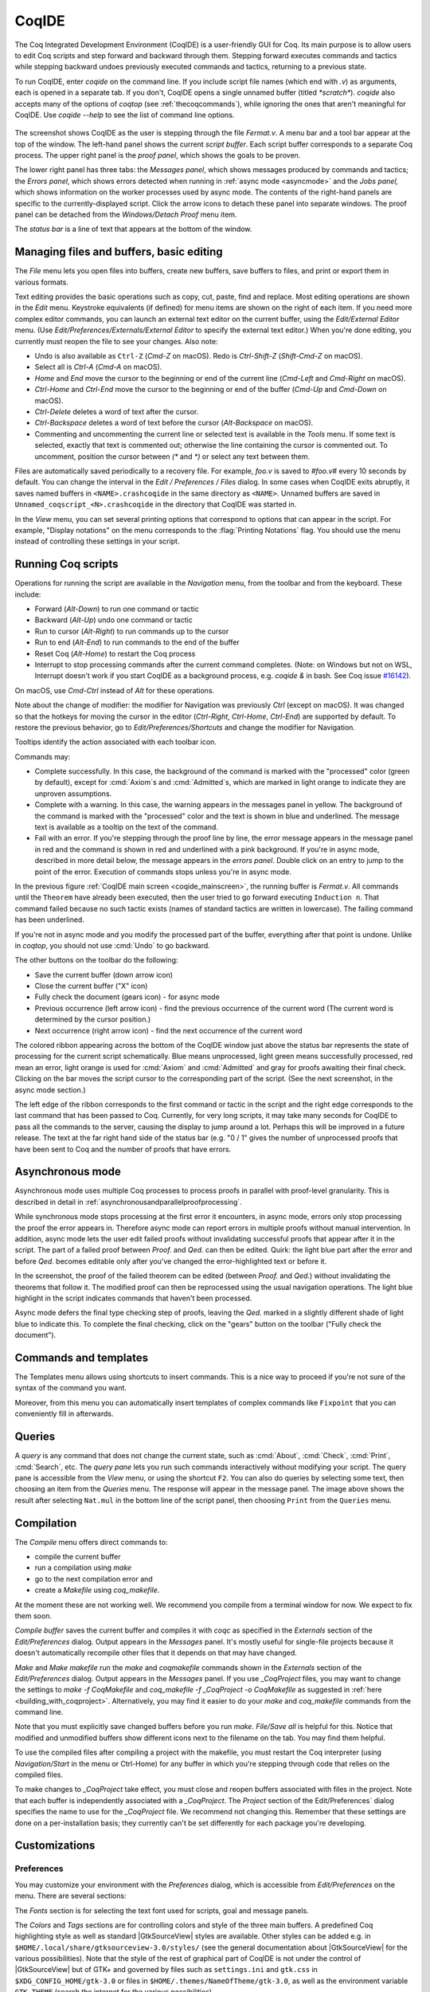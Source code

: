 .. |GtkSourceView| replace:: :smallcaps:`GtkSourceView`

.. _coqintegrateddevelopmentenvironment:

CoqIDE
======

.. todo: how to say that a number of things are broken?  Maybe list them
   somewhere--doesn't have to be super detailed

The Coq Integrated Development Environment (CoqIDE) is a user-friendly GUI
for Coq. Its main purpose is to allow users to edit Coq scripts and step forward
and backward through them.  Stepping forward executes commands and
tactics while stepping backward undoes previously executed commands and tactics,
returning to a previous state.

To run CoqIDE, enter `coqide` on the command line.
If you include script file names (which end with `.v`) as arguments, each is opened
in a separate tab.  If you don't, CoqIDE opens a single unnamed buffer
(titled `*scratch*`).  `coqide` also accepts many of the options of `coqtop`
(see :ref:`thecoqcommands`), while ignoring the ones that aren't meaningful
for CoqIDE.  Use `coqide --help` to see the list of command line options.

.. _coqide_mainscreen:

  .. image:: ../_static/coqide.png
     :alt: CoqIDE main screen

The screenshot shows CoqIDE as the user is stepping through the file `Fermat.v`.
A menu bar and a tool bar appear at the top of the window. The left-hand panel shows
the current *script buffer*.  Each script buffer corresponds to a separate Coq process.
The upper right panel is the *proof panel*, which shows the goals to be proven.

The lower right panel has three tabs: the *Messages
panel*, which shows messages produced by commands and tactics; the *Errors panel*,
which shows errors detected when running in :ref:`async mode <asyncmode>` and the
*Jobs panel,* which shows information on the worker processes used by async mode.
The contents of the right-hand panels are specific to the currently-displayed script.
Click the arrow icons to detach these panel into separate windows.  The proof panel
can be detached from the `Windows/Detach Proof` menu item.

The *status bar* is a line of text that appears at the bottom of the window.

Managing files and buffers, basic editing
-----------------------------------------

The *File* menu lets you open files into buffers, create new buffers, save buffers to files,
and print or export them in various formats.

Text editing provides the basic operations such as copy, cut, paste, find and replace.
Most editing operations are shown in the *Edit* menu.  Keystroke equivalents (if defined)
for menu items are shown on the right of each item.  If you need more complex editor
commands, you can launch an external text editor on the current buffer, using the
*Edit/External Editor* menu. (Use `Edit/Preferences/Externals/External Editor` to
specify the external text editor.)  When you're done editing, you currently must
reopen the file to see your changes.  Also note:

- Undo is also available as ``Ctrl-Z`` (`Cmd-Z` on macOS).  Redo is `Ctrl-Shift-Z`
  (`Shift-Cmd-Z` on macOS).
- Select all is `Ctrl-A` (`Cmd-A` on macOS).
- `Home` and `End` move the cursor to the beginning or end of the current line
  (`Cmd-Left` and `Cmd-Right` on macOS).
- `Ctrl-Home` and `Ctrl-End` move the cursor to the beginning or end of the buffer
  (`Cmd-Up` and `Cmd-Down` on macOS).
- `Ctrl-Delete` deletes a word of text after the cursor.
- `Ctrl-Backspace` deletes a word of text before the cursor (`Alt-Backspace` on macOS).
- Commenting and uncommenting the current line or selected text is available in
  the *Tools* menu.  If some text is selected, exactly that text is commented out;
  otherwise the line containing the cursor is commented out.  To uncomment, position
  the cursor between `(*` and `*)` or select any text between them.

Files are automatically saved periodically to a recovery file.  For example,
`foo.v` is saved to `#foo.v#` every 10 seconds by default.  You can change the
interval in the *Edit / Preferences / Files* dialog.  In some cases when CoqIDE
exits abruptly, it saves named buffers in ``<NAME>.crashcoqide`` in the same
directory as ``<NAME>``.  Unnamed buffers are saved in
``Unnamed_coqscript_<N>.crashcoqide`` in the directory that CoqIDE was started in.

In the *View* menu, you can set several printing options that
correspond to options that can appear in the script.  For example, "Display
notations" on the menu corresponds to the :flag:`Printing Notations` flag.  You
should use the menu instead of controlling these settings in your script.

Running Coq scripts
-------------------

Operations for running the script are available in the *Navigation* menu,
from the toolbar and from the keyboard.  These include:

- Forward (`Alt-Down`) to run one command or tactic
- Backward (`Alt-Up`) undo one command or tactic
- Run to cursor (`Alt-Right`) to run commands up to the cursor
- Run to end (`Alt-End`) to run commands to the end of the buffer
- Reset Coq (`Alt-Home`) to restart the Coq process
- Interrupt to stop processing commands after the current command completes.
  (Note: on Windows but not on WSL, Interrupt doesn't work if you start CoqIDE
  as a background process, e.g. `coqide &` in bash.  See Coq issue
  `#16142 <https://github.com/coq/coq/pull/16142>`_).

On macOS, use `Cmd-Ctrl` instead of `Alt` for these operations.

Note about the change of modifier: the modifier for Navigation was previously
`Ctrl` (except on macOS). It was changed so that the hotkeys for moving the
cursor in the editor (`Ctrl-Right`, `Ctrl-Home`, `Ctrl-End`) are supported by
default. To restore the previous behavior, go to *Edit/Preferences/Shortcuts*
and change the modifier for Navigation.

Tooltips identify the action associated with each toolbar icon.

Commands may:

- Complete successfully.  In this case, the background of the command is marked
  with the "processed" color (green by default), except for :cmd:`Axiom`\s and
  :cmd:`Admitted`\s, which are marked in light orange to indicate they are
  unproven assumptions.
- Complete with a warning.  In this case, the warning appears in the messages
  panel in yellow.  The background of the command is marked with the "processed"
  color and the text is shown in blue and underlined.  The message text is
  available as a tooltip on the text of the command.
- Fail with an error.  If you're stepping through the proof line by line, the
  error message appears in the message panel in red and the command is shown
  in red and underlined with a pink background.  If you're in async mode,
  described in more detail below, the message appears in the *errors panel*.
  Double click on an entry to jump to the point of the error.  Execution
  of commands stops unless you're in async mode.

In the previous figure :ref:`CoqIDE main screen <coqide_mainscreen>`,
the running buffer is `Fermat.v`.  All commands until
the ``Theorem`` have already been executed, then the user tried to go
forward executing ``Induction n``. That command failed because no such
tactic exists (names of standard tactics are written in lowercase).
The failing command has been underlined.

If you're not in async mode and you modify the processed part of the buffer,
everything after that point is undone.  Unlike in `coqtop`, you should not use
:cmd:`Undo` to go backward.

The other buttons on the toolbar do the following:

- Save the current buffer (down arrow icon)
- Close the current buffer ("X" icon)
- Fully check the document (gears icon) - for async mode
- Previous occurrence (left arrow icon) - find the previous occurrence
  of the current word (The current word is determined by the cursor position.)
- Next occurrence (right arrow icon) - find the next occurrence
  of the current word

The colored ribbon appearing across the bottom of the CoqIDE window just above
the status bar represents the state of processing for the current script
schematically.  Blue means unprocessed, light green means successfully
processed, red mean an error, light orange is used for :cmd:`Axiom` and :cmd:`Admitted`
and gray for proofs awaiting their final check.  Clicking on the bar moves the
script cursor to the corresponding part of the script.  (See the next screenshot,
in the async mode section.)

The left edge of the ribbon corresponds to the first command or tactic in the
script and the right edge corresponds to the last command that has been passed
to Coq.  Currently, for very long scripts, it may take many seconds for CoqIDE to
pass all the commands to the server, causing the display to jump around a lot.  Perhaps
this will be improved in a future release.  The text at the far right hand side of
the status bar (e.g. "0 / 1" gives the number of unprocessed proofs that have been
sent to Coq and the number of proofs that have errors.

.. _asyncmode:

Asynchronous mode
-----------------

Asynchronous mode uses multiple Coq processes to process proofs
in parallel with proof-level granularity.  This is described in detail in
:ref:`asynchronousandparallelproofprocessing`.

While synchronous mode stops processing at the first error it encounters, in async
mode, errors only stop processing the proof the error appears in.
Therefore async mode can report errors in multiple proofs without manual intervention.
In addition, async mode lets the user edit failed proofs without invalidating
successful proofs that appear after it in the script.  The part of a failed proof
between `Proof.` and `Qed.` can then be edited.  Quirk: the light blue part after
the error and before `Qed.` becomes editable only after you've changed the
error-highlighted text or before it.

.. image:: ../_static/async-mode.png
   :alt: Async mode

In the screenshot, the proof of the failed theorem can be edited (between `Proof.`
and `Qed.`) without invalidating the theorems that follow it.  The modified
proof can then be reprocessed using the usual navigation operations.  The light blue
highlight in the script indicates commands that haven't been processed.

Async mode defers the final type checking step of proofs, leaving the `Qed.` marked in
a slightly different shade of light blue to indicate this.  To complete the final
checking, click on the "gears" button on the toolbar ("Fully check the document").

Commands and templates
----------------------

The Templates menu allows using shortcuts to insert
commands. This is a nice way to proceed if you're not sure of the
syntax of the command you want.

Moreover, from this menu you can automatically insert templates of complex
commands like ``Fixpoint`` that you can conveniently fill in afterwards.

Queries
-------

.. image:: ../_static/coqide-queries.png
   :alt: CoqIDE queries

A *query* is any command that does not change the current state, such as
:cmd:`About`, :cmd:`Check`, :cmd:`Print`, :cmd:`Search`, etc.  The *query pane*
lets you run such commands
interactively without modifying your script. The query pane is accessible from
the *View* menu, or using the shortcut ``F2``.
You can also do queries by selecting some text, then choosing an
item from the *Queries* menu. The response will appear in the message panel.
The image above shows the result after selecting
``Nat.mul`` in the bottom line of the script panel, then choosing ``Print``
from the ``Queries`` menu.

.. todo: should names of menus be *Menu* or `Menu` or ??  not consistent


Compilation
-----------

The `Compile` menu offers direct commands to:

+ compile the current buffer
+ run a compilation using `make`
+ go to the next compilation error and
+ create a `Makefile` using `coq_makefile`.

At the moment these are not working well.  We recommend you compile
from a terminal window for now.  We expect to fix them soon.

`Compile buffer` saves the current buffer and compiles it with `coqc` as specified
in the `Externals` section of the `Edit/Preferences` dialog.  Output appears
in the `Messages` panel.  It's mostly useful for single-file projects because it doesn't
automatically recompile other files that it depends on that may have changed.

`Make` and `Make makefile` run the `make` and `coqmakefile` commands shown in
the `Externals` section of the `Edit/Preferences` dialog.  Output appears in the
`Messages` panel.  If you use `_CoqProject` files, you may want to change the settings to
`make -f CoqMakefile` and `coq_makefile -f _CoqProject -o CoqMakefile` as suggested
in :ref:`here <building_with_coqproject>`.  Alternatively, you may find it easier
to do your `make` and `coq_makefile` commands from the command line.

.. _coqide_make_note:

Note that you must explicitly save changed buffers before you run `make`.
`File/Save all` is helpful for this.  Notice that modified and unmodified buffers show
different icons next to the filename on the tab.  You may find them helpful.

To use the compiled files after compiling a project with the makefile,
you must restart the Coq interpreter (using `Navigation/Start` in the
menu or Ctrl-Home) for any buffer in which you're stepping through code
that relies on the compiled files.

To make changes to `_CoqProject` take effect, you must close and reopen buffers
associated with files in the project.  Note that each buffer is independently associated
with a `_CoqProject`.  The `Project` section of the Edit/Preferences` dialog
specifies the name to use for the `_CoqProject` file.  We recommend not changing
this.  Remember that these settings are done on a per-installation basis; they
currently can't be set differently for each package you're developing.

Customizations
--------------

Preferences
~~~~~~~~~~~

You may customize your environment with the *Preferences* dialog, which is
accessible from *Edit/Preferences* on the menu. There are several sections:

The *Fonts* section is for selecting the text font used for scripts,
goal and message panels.

The *Colors* and *Tags* sections are for controlling colors and style of
the three main buffers. A predefined Coq highlighting style as well
as standard |GtkSourceView| styles are available. Other styles can be
added e.g. in ``$HOME/.local/share/gtksourceview-3.0/styles/`` (see
the general documentation about |GtkSourceView| for the various
possibilities). Note that the style of the rest of graphical part of
CoqIDE is not under the control of |GtkSourceView| but of GTK+ and
governed by files such as ``settings.ini`` and ``gtk.css`` in
``$XDG_CONFIG_HOME/gtk-3.0`` or files in
``$HOME/.themes/NameOfTheme/gtk-3.0``, as well as the environment
variable ``GTK_THEME`` (search the internet for the various
possibilities).

The *Editor* section is for customizing the editor. It includes in
particular the ability to activate an Emacs mode named
micro-Proof-General (use the Help menu to know more about the
available bindings).

The *Files* section is devoted to file management: you may configure
automatic saving of files, by periodically saving the contents into
files named `#f#` for each opened file `f`. You may also activate the
*revert* feature: in case a opened file is modified on the disk by a
third party, CoqIDE may read it again for you. Note that in the case
you edited that same file, you will be prompted to choose to either
discard your changes or not. The File charset encoding choice is
described below in :ref:`character-encoding-saved-files`.

*Project*

*Appearance*

The *Externals* section allows customizing the external commands for
compilation, printing, web browsing. In the browser command, you may
use `%s` to denote the URL to open, for example:
`firefox -remote "OpenURL(%s)"`.

The *Shortcuts* section contains buttons that allow you to change the
modifiers (`Ctrl`, `Alt`, `Cmd`, `Shift`) used for the key bindings of
all items of a menu (except the View menu in which only the togglable
items are concerned). To make the interface cleaner, all available
modifiers are presented at the top. You may toggle some of them to be
able to use them as modifiers.
Once you apply your changes, you will see in the menus how accelerators
have changed. Note that, in case of conflict between menu items,
accelerators will be removed and you will need to use one of the methods
described in the next section to get them back.

*Misc*

.. _user-configuration-directory:

Preferences and key bindings are saved in the user configuration directory,
which is ``$XDG_CONFIG_HOME/coq`` if the environment variable ``$XDG_CONFIG_HOME``
is set.  If the variable isn't set, the directory is ``~/.config/coq`` on Linux
and `C:\\Users\\<USERNAME>\\AppData\\Local\\coq` on Windows.
Preferences are in the file "coqiderc" and key bindings are in the file "coqide.keys".

Key bindings
~~~~~~~~~~~~

As explained just above, the *Edit/Preferences/Shortcuts* panel
offers buttons to modify in a few clicks the key bindings for a whole menu.

Each menu item in the GUI shows its key binding, if one has been defined,
on the right-hand side.  Typing the key binding is equivalent to selecting
the associated item from the menu.
A GTK+ accelerator keymap is saved under the name ``coqide.keys`` in
the :ref:`user configuration directory<user-configuration-directory>`.
You can modify the key binding ("accelerator") for a menu entry by
going to the corresponding menu item without releasing the
mouse button, pressing the keys you want for the new binding and then releasing
the mouse button.

Alternatively, you can edit the file directly.  Make sure there are no
CoqIDE processes running while you edit the file.  (CoqIDE creates or
overwrites the file when it terminates, which may reorder the lines).

The file contains lines such as:

   ::

     ; (gtk_accel_path "<Actions>/Queries/About" "<Primary><Shift>a")
     ; (gtk_accel_path "<Actions>/Export/Export to" "")
     (gtk_accel_path "<Actions>/Edit/Find Next" "F4")

The first line corresponds to the menu item for the Queries/About menu item,
which was bound by default to `Shift-Ctrl-A`.  "<Primary>" indicates `Ctrl`.
The second line is for a menu item that has no key binding.

Lines that begin with semicolons are comments created by CoqIDE.  CoqIDE uses
the default binding for these items.  To change a key binding, remove the semicolon
and set the third item in the list as desired, such as in the third line.
Avoid assigning the same binding to multiple items.

If the same menu item name appears on multiple lines in the file, the value from the
last line is used.  This is convenient for copying a group of changes from elsewhere--just
insert the changes at the end of the file.  The next time CoqIDE terminates, it will
resort the items.

The end of
`this file <https://github.com/linuxmint/gtk/blob/master/gdk/keyname-table.h#:~:text=NC_(%22keyboard%20label%22%2C%20%22BackSpace%22)>`_
gives the names of the keys.

Some menu entries can be changed as a group from the Edit/Preferences/Shortcuts panel.

.. todo: list common rebindings?

.. todo: microPG mode?

Using Unicode symbols
---------------------

CoqIDE is based on GTK+ and inherits from it support for Unicode in
its text panels. Consequently a large set of symbols is available for
notations. Furthermore, CoqIDE conveniently provides a simple way to
input Unicode characters.


Displaying Unicode symbols
~~~~~~~~~~~~~~~~~~~~~~~~~~

You just need to define suitable notations as described in the chapter
:ref:`syntax-extensions-and-notation-scopes`. For example, to use the
mathematical symbols ∀ and ∃, you may define:

.. coqtop:: in

   Notation "∀ x .. y , P" := (forall x, .. (forall y, P) ..)
     (at level 200, x binder, y binder, right associativity)
     : type_scope.
   Notation "∃ x .. y , P" := (exists x, .. (exists y, P) ..)
     (at level 200, x binder, y binder, right associativity)
     : type_scope.

A small set of such notations are already defined in the Coq library
which you can enable with ``Require Import Unicode.Utf8`` inside CoqIDE,
or equivalently, by starting CoqIDE with ``coqide -l utf8``.

However, there are some issues when using such Unicode symbols: you of
course need to use a character font which supports them. In the Fonts
section of the preferences, the Preview line displays some Unicode
symbols, so you could figure out if the selected font is OK. Related
to this, one thing you may need to do is choosing whether GTK+ should
use antialiased fonts or not, by setting the environment variable
`GDK_USE_XFT` to 1 or 0 respectively.


.. _coqide-unicode:

Bindings for input of Unicode symbols
~~~~~~~~~~~~~~~~~~~~~~~~~~~~~~~~~~~~~

CoqIDE supports a builtin mechanism to input non-ASCII symbols.
For example, to input ``π``, it suffices to type ``\pi`` then press the
combination of key ``Shift+Space`` (default key binding). Often, it
suffices to type a prefix of the latex token, e.g. typing ``\p``
then ``Shift+Space`` suffices to insert a ``π``.

For several symbols, ASCII art is also recognized, e.g. ``\->`` for a
right arrow, or ``\>=`` for a greater than or equal sign.

A larger number of latex tokens are supported by default. The full list
is available here:
https://github.com/coq/coq/blob/master/ide/coqide/default_bindings_src.ml

Custom bindings may be added, as explained further on.

The mechanism is active by default, but can be turned off in the Editor section
of the preferences.

.. note::

    It remains possible to input non-ASCII symbols using system-wide
    approaches independent of CoqIDE.


Adding custom bindings
~~~~~~~~~~~~~~~~~~~~~~

To extend the default set of bindings, create a file named ``coqide.bindings``
in the :ref:`user configuration directory<user-configuration-directory>`.
The file `coqide.bindings` should contain one
binding per line, in the form ``\key value``, followed by an optional priority
integer. (The key and value should not contain any space character.)

.. example::

   Here is an example configuration file:

   ::

     \par ||
     \pi π 1
     \le ≤ 1
     \lambda λ 2
     \lambdas λs

Above, the priority number 1 on ``\pi`` indicates that the prefix ``\p``
should resolve to ``\pi``, and not to something else (e.g. ``\par``).
Similarly, the above settings ensure than ``\l`` resolves to ``\le``,
and that ``\la`` resolves to ``\lambda``.

It can be useful to work with per-project binding files. For this purpose
CoqIDE accepts a command line argument of the form
``-unicode-bindings file1,file2,...,fileN``.
Each of the file tokens provided may consists of one of:

 -  a path to a custom bindings file,
 -  the token ``default``, which resolves to the default bindings file,
 -  the token ``local``, which resolves to the `coqide.bindings` file
    stored in the :ref:`user configuration directory <user-configuration-directory>`.

.. warning::

   If a filename other than the first one includes a "~" to refer
   to the home directory, it won't be expanded properly. To work around that
   issue, one should not use comas but instead repeat the flag, in the form:
   ``-unicode-bindings file1 .. -unicode-bindings fileN``.

.. note::

   If two bindings for a same token both have the same priority value
   (or both have no priority value set), then the binding considered is
   the one from the file that comes first on the command line.


.. _character-encoding-saved-files:

Character encoding for saved files
~~~~~~~~~~~~~~~~~~~~~~~~~~~~~~~~~~

In the Files section of the preferences, the encoding option is
related to the way files are saved.

If you have no need to exchange files with non-UTF-8 aware
applications, it is better to choose the UTF-8 encoding, since it
guarantees that your files will be read again without problems. (This
is because when CoqIDE reads a file, it tries to automatically detect
its character encoding.)

If you choose something else than UTF-8, then missing characters will
be written encoded by `\x{....}` or `\x{........}` where each dot is
an hexadecimal digit: the number between braces is the hexadecimal
Unicode index for the missing character.

.. _coqide-debugger:

Debugger
--------

Version 8.15 introduces a visual debugger for |Ltac| tactics within
CoqIDE.  It supports setting breakpoints visually and automatically
displaying the stopping point in the source code with "continue",
"step over" "step in" and "step out" operations.  The call stack and variable
values for each stack frame are shown in a new panel.

The debugger is based on the non-visual |Ltac| :ref:`debugger <interactive-debugger>`.
We'd like to eventually support other scripting facilities such as Ltac2.

Since the visual debugger is new in 8.15, you may encounter bugs or usability issues.
The behavior and user interface will evolve as the debugger is refined.
There are notes on bugs and potential enhancements at the end of
`this page <https://github.com/coq/coq/wiki/Ltac-Debugger-Preview>`_.
Feel free to suggest changes and improvements by opening an issue on
`GitHub <https://github.com/coq/coq/issues/new>`_, or contact `@jfehrle`
directly through email, Zulip or Discourse.

Breakpoints
~~~~~~~~~~~

This screenshot shows the debugger stopped at a breakpoint in the |Ltac| tactic
`my_tac`.  Breakpoints are shown with a red background and the stopping point is
shown with a dark blue background.  `Set Ltac Debug.` enables stopping in the
debugger.

  .. image:: ../_static/debugger.png
     :alt: CoqIDE Debugger

  .. created with:
     Set Ltac Debug.  (* enable the debugger *)

     Ltac my_tac c :=
       let con := constr:(forall a b : nat,
         (a + b) * c = a * c + b * c) in
       idtac "A"; idtac "B"; idtac "C".

     Goal True.
     my_tac 2.

You can control the debugger with function and control keys.  Some
messages are shown in the Messages panel.  You can type
:ref:`debugger commands <interactive-debugger>`
in that panel when it shows the debug prompt.

The script is not editable while Coq is processing tactics or stopped
in the debugger.  When Coq is stopped in the debugger (e.g., at a breakpoint),
the blue segment in the "in progress" slider at the bottom edge of the window
will be stopped at the left hand edge of its range.

The function keys are listed, for the moment, with one exception, in the `Debug` menu:

Toggle breakpoint (F8)
  Position the cursor just before the first character of the tactic name in an Ltac
  construct, then press F8.  Press again to remove the breakpoint.  F8 is
  accepted only when all of the coqtop sessions are idle (i.e. at the debug
  prompt or not processing a tactic or command).

  Note that :term:`sentences <sentence>` containing a single built-in tactic
  are not Ltac constructs.  A breakpoint on :n:`intros.`, for example, is
  ignored, while breakpoints on either tactic in :n:`intros; idtac.` work.
  A breakpoint on, say, :n:`my_ltac_tactic.` also works.

  Breakpoints on Ltac :n:`@value_tactic`\s, which compute values without changing
  the proof context, such as :tacn:`eval`, are ignored.

  You must set at least one breakpoint in order to enter the debugger.

Continue (F9)
  Continue processing the proof.  If you're not stopped in the debugger, this is
  equivalent to "Run to end" (Control End).

Step over (Control ↓)
  When stopped in the debugger,
  execute the next tactic without stopping inside it.  If the debugger reaches
  a breakpoint in the tactic, it will stop.  This is the same key combination used
  for "Forward one command"—if you're stopped in the debugger then it does a "Step over"
  and otherwise it does a "Forward".  Combining the two functions makes it easy
  to step through a script in a natural way when some breakpoints are set.

Step in (F10)
  When stopped in the debugger, if next tactic is an |Ltac| tactic, stop at the
  first possible point in the tactic.  Otherwise acts as a "step over".

Step out (Shift F10)
  When stopped in the debugger, continue and then
  stop at the first possible point after exiting the current |Ltac| tactic.  If the
  debugger reaches a breakpoint in the tactic, it will stop.

Break (F11)
  Stops the debugger at the next possible stopping point, from which you can
  step or continue.   (Not supported in Windows at this time.)

Note that the debugger is disabled when CoqIDE is running multiple worker processes,
i.e. running in async mode.  Going "Forward" a single step at a time doesn't use
async mode and will always enter the debugger as expected.  In addition, the debugger
doesn't work correctly in some cases involving editing failed proofs in asymc mode (
see `#16069 <https://github.com/coq/coq/pull/16069>`_.)

If you step through `idtac "A"; idtac "B"; idtac "C".`, you'll notice that the
steps for `my_tac` are:

  | `idtac "A"; idtac "B"; idtac "C"`
  | `idtac "A"; idtac "B"`
  | `idtac "A"`
  | `idtac "B"`
  | `idtac "C"`

which reflects the two-phase execution process for the :n:`@tactic ; @tactic`
construct.

Also keep in mind that |Ltac| backtracking may cause the call stack to revert to
a previous state.  This may cause confusion.  Currently there's no special
indication that this has happened.

.. unfortunately not working:
   Note: This `Wiki page <https://github.com/coq/coq/wiki/Configuration-of-CoqIDE#the-alternative-set-of-bindings>`_
   describes a way to change CoqIDE key bindings.

Call Stack and Variables
~~~~~~~~~~~~~~~~~~~~~~~~

The bottom panel shows the call stack and the variables defined for the selected
stack frame.  Stack frames normally show the name of tactic being executed, the line
number and the last component of the filename without the :n:`.v` suffix.
The directory part of the module name is shown when the frame is not in
the toplevel script file.  For example,
:n:`make_rewriter:387, AllTactics (Rewriter.Rewriter)` refers to the file
with the module name :n:`Rewriter.Rewriter.AllTactics`.

Note: A few stack frames aren't yet displayed in this described format (e.g. those starting
with :n:`???`) and may be extraneous. In some cases, the tactic name is not shown.

Click on a stack frame or press the Up (↑) or Down (↓) keys to select a
stack frame.  Coq will jump to the associated code and display the variables for that stack
frame.  You can select text with the mouse and then copy it to the clipboard with
Control-C.  Control-A selects the entire stack.

The variables panel uses a tree control to show variables defined in the selected
stack frame.  To see values that don't fit on a single line, click on the triangle.
You can select one or more entries from the tree in the usual way by
clicking, shift-clicking and control-clicking on an entry.  Control-A selects
all entries.  Control-C copies the selected entries to the clipboard.

Note: Some variable are not displayed in a useful form.  For example, the value
shown for :n:`tac` in a script containing :n:`let tac = ltac:(auto)` appears
only as :n:`<genarg:tacvalue>`.  We hope to address this soon.

The :n:`DETACH` button moves the debugger panel into a separate window, which
will make it easier to examine its contents.

Supported use cases
~~~~~~~~~~~~~~~~~~~

There are two main use cases for the debugger.  They're not very compatible.
Instead of showing warning messages or forcing the user to explicitly pick one
mode or another, for now it's up to the user to know the limitations and work within them.

The *single file* case is running the debugger on a single *primary* script without ever
stopping in other *secondary* scripts.  In this case, you can edit the primary script while
Coq is not running it nor stopped in the debugger.  The position of breakpoints will be updated
automatically as you edit the file.  It's fine to run the debugger in multiple buffers--you will not
be confused.  The single-file case is preferable when you can use it.

The *multi-file* case is when a primary script stops in a secondary script.  In this
case, breakpoints in the secondary script that move due to script editing may no longer
match the locations in the compiled secondary script.  The debugger won't stop at these
breakpoints as you expect.  Also, the code highlighted for stack frames in that
script may be incorrect.  You will need to re-compile
the secondary script and then restart the primary script (Restart, `Ctrl-HOME`) to get back
to a consistent state.

For multi-file debugging, we suggest detaching the Messages, Proof Context
and Debugger panels so they are
in separate windows.  To do so, click on the arrow icon next to "Messages",
select "Windows / Detach Proof" from the menu and click on "DETACH" in the
Debugger panel.  Note that the Debugger panel is initially attached to
the Script panel of the toplevel script.  Also note that, for now, the
"in progress" slider is accurate only when the associated toplevel script panel
is visible.


If a debugger instance is stopped in a secondary script, the debugger function
keys are directed to the debugger instance associated with the primary script.
The debugger doesn't attempt to support multiple instances
stopped in the same secondary script.  If you have a need to do this, run
each debugger instance in a separate CoqIDE process/window.

Note that if you set a breakpoint in a script that may be called by multiple debugger
instances, you may inadvertently find you've gotten into unsupported territory.
